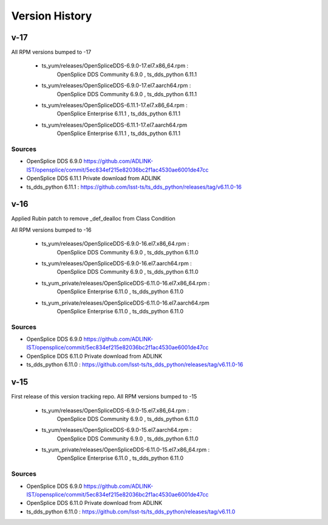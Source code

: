 .. py:currentmodule:: lsst.ts.opensplice_rpm

.. _lsst.ts.opensplice_rpm.version_history:

###############
Version History
###############
v-17
====


All RPM versions bumped to -17

 * ts_yum/releases/OpenSpliceDDS-6.9.0-17.el7.x86_64.rpm  : 
	OpenSplice DDS Community 6.9.0 , ts_dds_python 6.11.1

 * ts_yum/releases/OpenSpliceDDS-6.9.0-17.el7.aarch64.rpm : 
	OpenSplice DDS Community 6.9.0 , ts_dds_python 6.11.1

 * ts_yum/releases/OpenSpliceDDS-6.11.1-17.el7.x86_64.rpm : 
	OpenSplice Enterprise 6.11.1 , ts_dds_python 6.11.1

 * ts_yum/releases/OpenSpliceDDS-6.11.1-17.el7.aarch64.rpm
	OpenSplice Enterprise 6.11.1 , ts_dds_python 6.11.1

Sources
-------

* OpenSplice DDS 6.9.0 https://github.com/ADLINK-IST/opensplice/commit/5ec834ef215e82036bc2f1ac4530ae6001de47cc

* OpenSplice DDS 6.11.1 Private download from ADLINK

* ts_dds_python 6.11.1 : https://github.com/lsst-ts/ts_dds_python/releases/tag/v6.11.0-16

v-16
====

Applied Rubin patch to remove _def_dealloc from Class Condition

All RPM versions bumped to -16

 * ts_yum/releases/OpenSpliceDDS-6.9.0-16.el7.x86_64.rpm  : 
	OpenSplice DDS Community 6.9.0 , ts_dds_python 6.11.0

 * ts_yum/releases/OpenSpliceDDS-6.9.0-16.el7.aarch64.rpm : 
	OpenSplice DDS Community 6.9.0 , ts_dds_python 6.11.0

 * ts_yum_private/releases/OpenSpliceDDS-6.11.0-16.el7.x86_64.rpm : 
	OpenSplice Enterprise 6.11.0 , ts_dds_python 6.11.0

 * ts_yum_private/releases/OpenSpliceDDS-6.11.0-16.el7.aarch64.rpm
	OpenSplice Enterprise 6.11.0 , ts_dds_python 6.11.0

Sources
-------

* OpenSplice DDS 6.9.0 https://github.com/ADLINK-IST/opensplice/commit/5ec834ef215e82036bc2f1ac4530ae6001de47cc

* OpenSplice DDS 6.11.0 Private download from ADLINK

* ts_dds_python 6.11.0 : https://github.com/lsst-ts/ts_dds_python/releases/tag/v6.11.0-16

v-15
====

First release of this version tracking repo. All RPM versions bumped to -15

 * ts_yum/releases/OpenSpliceDDS-6.9.0-15.el7.x86_64.rpm  : 
	OpenSplice DDS Community 6.9.0 , ts_dds_python 6.11.0
 * ts_yum/releases/OpenSpliceDDS-6.9.0-15.el7.aarch64.rpm : 
	OpenSplice DDS Community 6.9.0 , ts_dds_python 6.11.0
 * ts_yum_private/releases/OpenSpliceDDS-6.11.0-15.el7.x86_64.rpm : 
	OpenSplice Enterprise 6.11.0 , ts_dds_python 6.11.0

Sources
-------

* OpenSplice DDS 6.9.0 https://github.com/ADLINK-IST/opensplice/commit/5ec834ef215e82036bc2f1ac4530ae6001de47cc

* OpenSplice DDS 6.11.0 Private download from ADLINK

* ts_dds_python 6.11.0 : https://github.com/lsst-ts/ts_dds_python/releases/tag/v6.11.0
